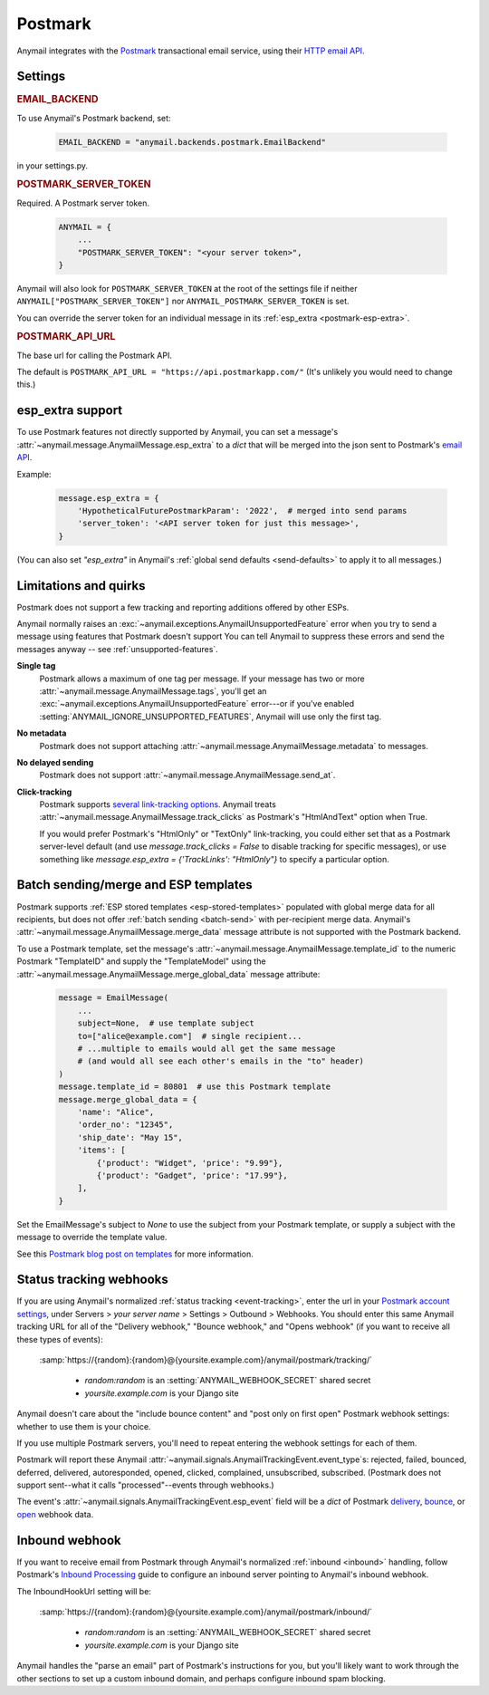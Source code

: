 .. _postmark-backend:

Postmark
========

Anymail integrates with the `Postmark`_ transactional email service,
using their `HTTP email API`_.

.. _Postmark: https://postmarkapp.com/
.. _HTTP email API: http://developer.postmarkapp.com/developer-api-email.html


Settings
--------

.. rubric:: EMAIL_BACKEND

To use Anymail's Postmark backend, set:

  .. code-block:: python

      EMAIL_BACKEND = "anymail.backends.postmark.EmailBackend"

in your settings.py.


.. setting:: ANYMAIL_POSTMARK_SERVER_TOKEN

.. rubric:: POSTMARK_SERVER_TOKEN

Required. A Postmark server token.

  .. code-block:: python

      ANYMAIL = {
          ...
          "POSTMARK_SERVER_TOKEN": "<your server token>",
      }

Anymail will also look for ``POSTMARK_SERVER_TOKEN`` at the
root of the settings file if neither ``ANYMAIL["POSTMARK_SERVER_TOKEN"]``
nor ``ANYMAIL_POSTMARK_SERVER_TOKEN`` is set.

You can override the server token for an individual message in
its :ref:`esp_extra <postmark-esp-extra>`.


.. setting:: ANYMAIL_POSTMARK_API_URL

.. rubric:: POSTMARK_API_URL

The base url for calling the Postmark API.

The default is ``POSTMARK_API_URL = "https://api.postmarkapp.com/"``
(It's unlikely you would need to change this.)


.. _postmark-esp-extra:

esp_extra support
-----------------

To use Postmark features not directly supported by Anymail, you can
set a message's :attr:`~anymail.message.AnymailMessage.esp_extra` to
a `dict` that will be merged into the json sent to Postmark's
`email API`_.

Example:

    .. code-block:: python

        message.esp_extra = {
            'HypotheticalFuturePostmarkParam': '2022',  # merged into send params
            'server_token': '<API server token for just this message>',
        }


(You can also set `"esp_extra"` in Anymail's
:ref:`global send defaults <send-defaults>` to apply it to all
messages.)


.. _email API: http://developer.postmarkapp.com/developer-api-email.html


Limitations and quirks
----------------------

Postmark does not support a few tracking and reporting additions offered by other ESPs.

Anymail normally raises an :exc:`~anymail.exceptions.AnymailUnsupportedFeature`
error when you try to send a message using features that Postmark doesn't support
You can tell Anymail to suppress these errors and send the messages anyway --
see :ref:`unsupported-features`.

**Single tag**
  Postmark allows a maximum of one tag per message. If your message has two or more
  :attr:`~anymail.message.AnymailMessage.tags`, you'll get an
  :exc:`~anymail.exceptions.AnymailUnsupportedFeature` error---or
  if you've enabled :setting:`ANYMAIL_IGNORE_UNSUPPORTED_FEATURES`,
  Anymail will use only the first tag.

**No metadata**
  Postmark does not support attaching :attr:`~anymail.message.AnymailMessage.metadata`
  to messages.

**No delayed sending**
  Postmark does not support :attr:`~anymail.message.AnymailMessage.send_at`.

**Click-tracking**
  Postmark supports `several link-tracking options`_. Anymail treats
  :attr:`~anymail.message.AnymailMessage.track_clicks` as Postmark's
  "HtmlAndText" option when True.

  If you would prefer Postmark's "HtmlOnly" or "TextOnly" link-tracking, you could
  either set that as a Postmark server-level default (and use `message.track_clicks = False`
  to disable tracking for specific messages), or use something like
  `message.esp_extra = {'TrackLinks': "HtmlOnly"}` to specify a particular option.

.. _several link-tracking options:
   http://developer.postmarkapp.com/developer-link-tracking.html


.. _postmark-templates:

Batch sending/merge and ESP templates
-------------------------------------

Postmark supports :ref:`ESP stored templates <esp-stored-templates>`
populated with global merge data for all recipients, but does not
offer :ref:`batch sending <batch-send>` with per-recipient merge data.
Anymail's :attr:`~anymail.message.AnymailMessage.merge_data`
message attribute is not supported with the Postmark backend.

To use a Postmark template, set the message's
:attr:`~anymail.message.AnymailMessage.template_id` to the numeric
Postmark "TemplateID" and supply the "TemplateModel" using
the :attr:`~anymail.message.AnymailMessage.merge_global_data`
message attribute:

  .. code-block:: python

      message = EmailMessage(
          ...
          subject=None,  # use template subject
          to=["alice@example.com"]  # single recipient...
          # ...multiple to emails would all get the same message
          # (and would all see each other's emails in the "to" header)
      )
      message.template_id = 80801  # use this Postmark template
      message.merge_global_data = {
          'name': "Alice",
          'order_no': "12345",
          'ship_date': "May 15",
          'items': [
              {'product': "Widget", 'price': "9.99"},
              {'product': "Gadget", 'price': "17.99"},
          ],
      }

Set the EmailMessage's subject to `None` to use the subject from
your Postmark template, or supply a subject with the message to override
the template value.

See this `Postmark blog post on templates`_ for more information.

.. _Postmark blog post on templates:
    https://postmarkapp.com/blog/special-delivery-postmark-templates


.. _postmark-webhooks:

Status tracking webhooks
------------------------

If you are using Anymail's normalized :ref:`status tracking <event-tracking>`, enter
the url in your `Postmark account settings`_, under Servers > *your server name* >
Settings > Outbound > Webhooks. You should enter this same Anymail tracking URL
for all of the "Delivery webhook," "Bounce webhook," and "Opens webhook" (if you
want to receive all these types of events):

   :samp:`https://{random}:{random}@{yoursite.example.com}/anymail/postmark/tracking/`

     * *random:random* is an :setting:`ANYMAIL_WEBHOOK_SECRET` shared secret
     * *yoursite.example.com* is your Django site

Anymail doesn't care about the "include bounce content" and "post only on first open"
Postmark webhook settings: whether to use them is your choice.

If you use multiple Postmark servers, you'll need to repeat entering the webhook
settings for each of them.

Postmark will report these Anymail :attr:`~anymail.signals.AnymailTrackingEvent.event_type`\s:
rejected, failed, bounced, deferred, delivered, autoresponded, opened, clicked, complained,
unsubscribed, subscribed. (Postmark does not support sent--what it calls "processed"--events
through webhooks.)

The event's :attr:`~anymail.signals.AnymailTrackingEvent.esp_event` field will be
a `dict` of Postmark `delivery <http://developer.postmarkapp.com/developer-delivery-webhook.html>`_,
`bounce <http://developer.postmarkapp.com/developer-bounce-webhook.html>`_,
or `open <http://developer.postmarkapp.com/developer-open-webhook.html>`_ webhook data.

.. _Postmark account settings: https://account.postmarkapp.com/servers


.. _postmark-inbound:

Inbound webhook
---------------

If you want to receive email from Postmark through Anymail's normalized :ref:`inbound <inbound>`
handling, follow Postmark's `Inbound Processing`_ guide to configure
an inbound server pointing to Anymail's inbound webhook.

The InboundHookUrl setting will be:

   :samp:`https://{random}:{random}@{yoursite.example.com}/anymail/postmark/inbound/`

     * *random:random* is an :setting:`ANYMAIL_WEBHOOK_SECRET` shared secret
     * *yoursite.example.com* is your Django site

Anymail handles the "parse an email" part of Postmark's instructions for you, but you'll
likely want to work through the other sections to set up a custom inbound domain, and
perhaps configure inbound spam blocking.

.. _Inbound Processing: https://postmarkapp.com/developer/user-guide/inbound
